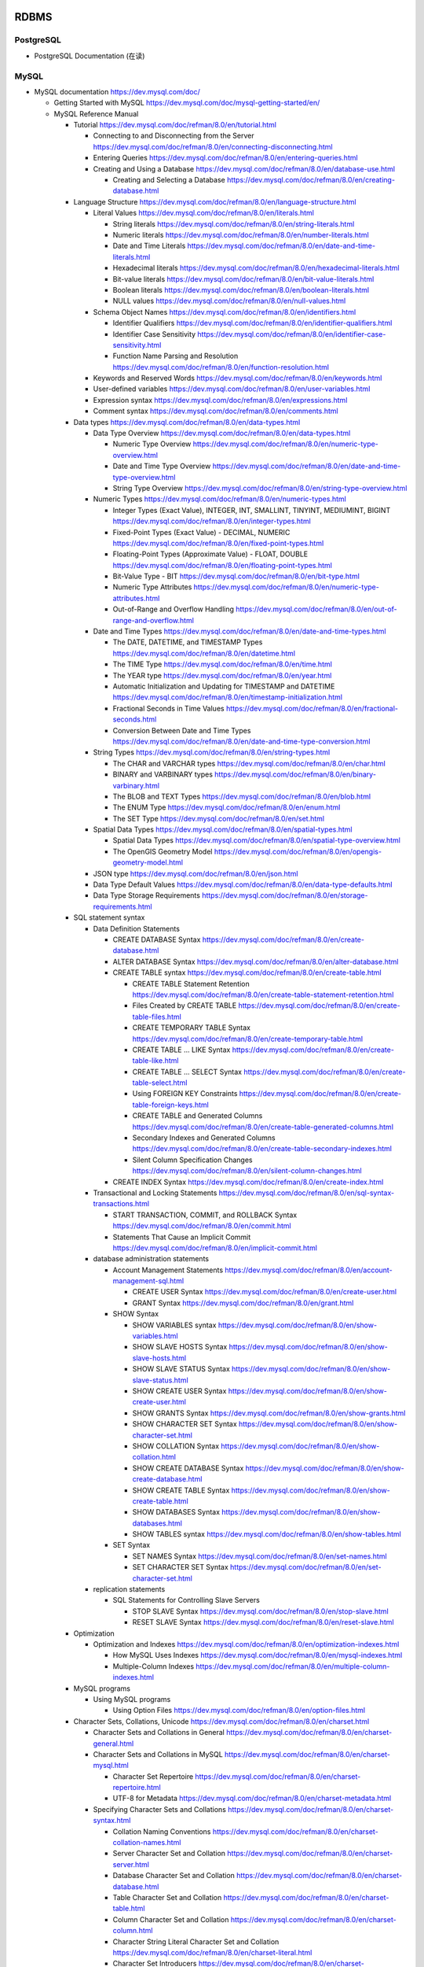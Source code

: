 RDBMS
=====

PostgreSQL
----------
- PostgreSQL Documentation (在读)

MySQL
-----
- MySQL documentation
  https://dev.mysql.com/doc/

  * Getting Started with MySQL
    https://dev.mysql.com/doc/mysql-getting-started/en/

  * MySQL Reference Manual

    - Tutorial
      https://dev.mysql.com/doc/refman/8.0/en/tutorial.html

      * Connecting to and Disconnecting from the Server
        https://dev.mysql.com/doc/refman/8.0/en/connecting-disconnecting.html

      * Entering Queries
        https://dev.mysql.com/doc/refman/8.0/en/entering-queries.html

      * Creating and Using a Database
        https://dev.mysql.com/doc/refman/8.0/en/database-use.html

        - Creating and Selecting a Database
          https://dev.mysql.com/doc/refman/8.0/en/creating-database.html

    - Language Structure
      https://dev.mysql.com/doc/refman/8.0/en/language-structure.html

      * Literal Values
        https://dev.mysql.com/doc/refman/8.0/en/literals.html

        - String literals
          https://dev.mysql.com/doc/refman/8.0/en/string-literals.html

        - Numeric literals
          https://dev.mysql.com/doc/refman/8.0/en/number-literals.html

        - Date and Time Literals
          https://dev.mysql.com/doc/refman/8.0/en/date-and-time-literals.html

        - Hexadecimal literals
          https://dev.mysql.com/doc/refman/8.0/en/hexadecimal-literals.html

        - Bit-value literals
          https://dev.mysql.com/doc/refman/8.0/en/bit-value-literals.html

        - Boolean literals
          https://dev.mysql.com/doc/refman/8.0/en/boolean-literals.html

        - NULL values
          https://dev.mysql.com/doc/refman/8.0/en/null-values.html

      * Schema Object Names
        https://dev.mysql.com/doc/refman/8.0/en/identifiers.html

        - Identifier Qualifiers
          https://dev.mysql.com/doc/refman/8.0/en/identifier-qualifiers.html

        - Identifier Case Sensitivity
          https://dev.mysql.com/doc/refman/8.0/en/identifier-case-sensitivity.html

        - Function Name Parsing and Resolution
          https://dev.mysql.com/doc/refman/8.0/en/function-resolution.html

      * Keywords and Reserved Words
        https://dev.mysql.com/doc/refman/8.0/en/keywords.html

      * User-defined variables
        https://dev.mysql.com/doc/refman/8.0/en/user-variables.html

      * Expression syntax
        https://dev.mysql.com/doc/refman/8.0/en/expressions.html

      * Comment syntax
        https://dev.mysql.com/doc/refman/8.0/en/comments.html

    - Data types
      https://dev.mysql.com/doc/refman/8.0/en/data-types.html

      * Data Type Overview
        https://dev.mysql.com/doc/refman/8.0/en/data-types.html

        - Numeric Type Overview
          https://dev.mysql.com/doc/refman/8.0/en/numeric-type-overview.html

        - Date and Time Type Overview
          https://dev.mysql.com/doc/refman/8.0/en/date-and-time-type-overview.html

        - String Type Overview
          https://dev.mysql.com/doc/refman/8.0/en/string-type-overview.html

      * Numeric Types
        https://dev.mysql.com/doc/refman/8.0/en/numeric-types.html

        - Integer Types (Exact Value), INTEGER, INT, SMALLINT, TINYINT,
          MEDIUMINT, BIGINT
          https://dev.mysql.com/doc/refman/8.0/en/integer-types.html

        - Fixed-Point Types (Exact Value) - DECIMAL, NUMERIC
          https://dev.mysql.com/doc/refman/8.0/en/fixed-point-types.html

        - Floating-Point Types (Approximate Value) - FLOAT, DOUBLE
          https://dev.mysql.com/doc/refman/8.0/en/floating-point-types.html

        - Bit-Value Type - BIT
          https://dev.mysql.com/doc/refman/8.0/en/bit-type.html

        - Numeric Type Attributes
          https://dev.mysql.com/doc/refman/8.0/en/numeric-type-attributes.html

        - Out-of-Range and Overflow Handling
          https://dev.mysql.com/doc/refman/8.0/en/out-of-range-and-overflow.html

      * Date and Time Types
        https://dev.mysql.com/doc/refman/8.0/en/date-and-time-types.html

        - The DATE, DATETIME, and TIMESTAMP Types
          https://dev.mysql.com/doc/refman/8.0/en/datetime.html

        - The TIME Type
          https://dev.mysql.com/doc/refman/8.0/en/time.html

        - The YEAR type
          https://dev.mysql.com/doc/refman/8.0/en/year.html

        - Automatic Initialization and Updating for TIMESTAMP and DATETIME
          https://dev.mysql.com/doc/refman/8.0/en/timestamp-initialization.html

        - Fractional Seconds in Time Values
          https://dev.mysql.com/doc/refman/8.0/en/fractional-seconds.html

        - Conversion Between Date and Time Types
          https://dev.mysql.com/doc/refman/8.0/en/date-and-time-type-conversion.html

      * String Types
        https://dev.mysql.com/doc/refman/8.0/en/string-types.html

        - The CHAR and VARCHAR types
          https://dev.mysql.com/doc/refman/8.0/en/char.html

        - BINARY and VARBINARY types
          https://dev.mysql.com/doc/refman/8.0/en/binary-varbinary.html

        - The BLOB and TEXT Types
          https://dev.mysql.com/doc/refman/8.0/en/blob.html

        - The ENUM Type
          https://dev.mysql.com/doc/refman/8.0/en/enum.html

        - The SET Type
          https://dev.mysql.com/doc/refman/8.0/en/set.html

      * Spatial Data Types
        https://dev.mysql.com/doc/refman/8.0/en/spatial-types.html

        - Spatial Data Types
          https://dev.mysql.com/doc/refman/8.0/en/spatial-type-overview.html

        - The OpenGIS Geometry Model
          https://dev.mysql.com/doc/refman/8.0/en/opengis-geometry-model.html

      * JSON type
        https://dev.mysql.com/doc/refman/8.0/en/json.html

      * Data Type Default Values
        https://dev.mysql.com/doc/refman/8.0/en/data-type-defaults.html

      * Data Type Storage Requirements
        https://dev.mysql.com/doc/refman/8.0/en/storage-requirements.html

    - SQL statement syntax

      * Data Definition Statements

        - CREATE DATABASE Syntax
          https://dev.mysql.com/doc/refman/8.0/en/create-database.html

        - ALTER DATABASE Syntax
          https://dev.mysql.com/doc/refman/8.0/en/alter-database.html

        - CREATE TABLE syntax
          https://dev.mysql.com/doc/refman/8.0/en/create-table.html

          * CREATE TABLE Statement Retention
            https://dev.mysql.com/doc/refman/8.0/en/create-table-statement-retention.html

          * Files Created by CREATE TABLE
            https://dev.mysql.com/doc/refman/8.0/en/create-table-files.html

          * CREATE TEMPORARY TABLE Syntax
            https://dev.mysql.com/doc/refman/8.0/en/create-temporary-table.html

          * CREATE TABLE ... LIKE Syntax
            https://dev.mysql.com/doc/refman/8.0/en/create-table-like.html

          * CREATE TABLE ... SELECT Syntax
            https://dev.mysql.com/doc/refman/8.0/en/create-table-select.html

          * Using FOREIGN KEY Constraints
            https://dev.mysql.com/doc/refman/8.0/en/create-table-foreign-keys.html

          * CREATE TABLE and Generated Columns
            https://dev.mysql.com/doc/refman/8.0/en/create-table-generated-columns.html

          * Secondary Indexes and Generated Columns
            https://dev.mysql.com/doc/refman/8.0/en/create-table-secondary-indexes.html

          * Silent Column Specification Changes
            https://dev.mysql.com/doc/refman/8.0/en/silent-column-changes.html

        - CREATE INDEX Syntax
          https://dev.mysql.com/doc/refman/8.0/en/create-index.html

      * Transactional and Locking Statements
        https://dev.mysql.com/doc/refman/8.0/en/sql-syntax-transactions.html

        - START TRANSACTION, COMMIT, and ROLLBACK Syntax
          https://dev.mysql.com/doc/refman/8.0/en/commit.html

        - Statements That Cause an Implicit Commit
          https://dev.mysql.com/doc/refman/8.0/en/implicit-commit.html

      * database administration statements

        - Account Management Statements
          https://dev.mysql.com/doc/refman/8.0/en/account-management-sql.html

          * CREATE USER Syntax
            https://dev.mysql.com/doc/refman/8.0/en/create-user.html

          * GRANT Syntax
            https://dev.mysql.com/doc/refman/8.0/en/grant.html

        - SHOW Syntax

          * SHOW VARIABLES syntax
            https://dev.mysql.com/doc/refman/8.0/en/show-variables.html

          * SHOW SLAVE HOSTS Syntax
            https://dev.mysql.com/doc/refman/8.0/en/show-slave-hosts.html

          * SHOW SLAVE STATUS Syntax
            https://dev.mysql.com/doc/refman/8.0/en/show-slave-status.html

          * SHOW CREATE USER Syntax
            https://dev.mysql.com/doc/refman/8.0/en/show-create-user.html

          * SHOW GRANTS Syntax
            https://dev.mysql.com/doc/refman/8.0/en/show-grants.html

          * SHOW CHARACTER SET Syntax
            https://dev.mysql.com/doc/refman/8.0/en/show-character-set.html

          * SHOW COLLATION Syntax
            https://dev.mysql.com/doc/refman/8.0/en/show-collation.html

          * SHOW CREATE DATABASE Syntax
            https://dev.mysql.com/doc/refman/8.0/en/show-create-database.html

          * SHOW CREATE TABLE Syntax
            https://dev.mysql.com/doc/refman/8.0/en/show-create-table.html

          * SHOW DATABASES Syntax
            https://dev.mysql.com/doc/refman/8.0/en/show-databases.html

          * SHOW TABLES syntax
            https://dev.mysql.com/doc/refman/8.0/en/show-tables.html

        - SET Syntax

          * SET NAMES Syntax
            https://dev.mysql.com/doc/refman/8.0/en/set-names.html

          * SET CHARACTER SET Syntax
            https://dev.mysql.com/doc/refman/8.0/en/set-character-set.html

      * replication statements

        - SQL Statements for Controlling Slave Servers

          * STOP SLAVE Syntax
            https://dev.mysql.com/doc/refman/8.0/en/stop-slave.html

          * RESET SLAVE Syntax
            https://dev.mysql.com/doc/refman/8.0/en/reset-slave.html

    - Optimization

      * Optimization and Indexes
        https://dev.mysql.com/doc/refman/8.0/en/optimization-indexes.html

        - How MySQL Uses Indexes
          https://dev.mysql.com/doc/refman/8.0/en/mysql-indexes.html

        - Multiple-Column Indexes
          https://dev.mysql.com/doc/refman/8.0/en/multiple-column-indexes.html

    - MySQL programs

      * Using MySQL programs

        - Using Option Files
          https://dev.mysql.com/doc/refman/8.0/en/option-files.html

    - Character Sets, Collations, Unicode
      https://dev.mysql.com/doc/refman/8.0/en/charset.html

      * Character Sets and Collations in General
        https://dev.mysql.com/doc/refman/8.0/en/charset-general.html

      * Character Sets and Collations in MySQL
        https://dev.mysql.com/doc/refman/8.0/en/charset-mysql.html

        - Character Set Repertoire
          https://dev.mysql.com/doc/refman/8.0/en/charset-repertoire.html

        - UTF-8 for Metadata
          https://dev.mysql.com/doc/refman/8.0/en/charset-metadata.html

      * Specifying Character Sets and Collations
        https://dev.mysql.com/doc/refman/8.0/en/charset-syntax.html

        - Collation Naming Conventions
          https://dev.mysql.com/doc/refman/8.0/en/charset-collation-names.html

        - Server Character Set and Collation
          https://dev.mysql.com/doc/refman/8.0/en/charset-server.html

        - Database Character Set and Collation
          https://dev.mysql.com/doc/refman/8.0/en/charset-database.html

        - Table Character Set and Collation
          https://dev.mysql.com/doc/refman/8.0/en/charset-table.html

        - Column Character Set and Collation
          https://dev.mysql.com/doc/refman/8.0/en/charset-column.html

        - Character String Literal Character Set and Collation
          https://dev.mysql.com/doc/refman/8.0/en/charset-literal.html

        - Character Set Introducers
          https://dev.mysql.com/doc/refman/8.0/en/charset-introducer.html

        - Connection Character Sets and Collations
          https://dev.mysql.com/doc/refman/8.0/en/charset-connection.html

        - Configuring Application Character Set and Collation
          https://dev.mysql.com/doc/refman/8.0/en/charset-applications.html

        - Error Message Character Set
          https://dev.mysql.com/doc/refman/8.0/en/charset-errors.html

        - Column Character Set Conversion
          https://dev.mysql.com/doc/refman/8.0/en/charset-conversion.html

      * Unicode Support

        - The utf8mb4 Character Set (4-Byte UTF-8 Unicode Encoding)
          https://dev.mysql.com/doc/refman/8.0/en/charset-unicode-utf8mb4.html

        - Converting Between 3-Byte and 4-Byte Unicode Character Sets
          https://dev.mysql.com/doc/refman/8.0/en/charset-unicode-conversion.html

    - Security

      * MySQL User Account Management
        https://dev.mysql.com/doc/refman/8.0/en/user-account-management.html

        - User Names and Passwords
          https://dev.mysql.com/doc/refman/8.0/en/user-names.html

        - Adding User Accounts
          https://dev.mysql.com/doc/refman/8.0/en/adding-users.html

        - Remove User Accounts
          https://dev.mysql.com/doc/refman/8.0/en/removing-users.html

        - Reserved User Accounts
          https://dev.mysql.com/doc/refman/8.0/en/reserved-users.html

    - Server Administration

      * The MySQL Server

        - Server SQL Modes
          https://dev.mysql.com/doc/refman/8.0/en/sql-mode.html

      * Server Logs

        - Binary Log
          https://dev.mysql.com/doc/refman/5.7/en/binary-log.html

          * binary logging formats
            https://dev.mysql.com/doc/refman/5.7/en/binary-log-formats.html

          * Setting The Binary Log Format
            https://dev.mysql.com/doc/refman/5.7/en/binary-log-setting.html

    - Replication
      https://dev.mysql.com/doc/refman/5.7/en/replication.html

      * Configuring replication
        https://dev.mysql.com/doc/refman/5.7/en/replication-configuration.html

        - Binary Log File Position Based Replication Configuration Overview
          https://dev.mysql.com/doc/refman/5.7/en/binlog-replication-configuration-overview.html

        - Setting Up Binary Log File Position Based Replication
          https://dev.mysql.com/doc/refman/5.7/en/replication-howto.html

          * Setting the Replication Master Configuration
            https://dev.mysql.com/doc/refman/5.7/en/replication-howto-masterbaseconfig.html
          * Creating a User for Replication
            https://dev.mysql.com/doc/refman/5.7/en/replication-howto-repuser.html

          * Obtaining the Replication Master Binary Log Coordinates
            https://dev.mysql.com/doc/refman/5.7/en/replication-howto-masterstatus.html

          * Choosing a Method for Data Snapshots
            https://dev.mysql.com/doc/refman/5.7/en/replication-snapshot-method.html

          * Setting Up Replication Slaves
            https://dev.mysql.com/doc/refman/5.7/en/replication-setup-slaves.html

        - Common Replication Administration Tasks
          https://dev.mysql.com/doc/refman/5.7/en/replication-administration.html

          * Checking Replication Status
            https://dev.mysql.com/doc/refman/5.7/en/replication-administration-status.html

      * Replication Implementation
        https://dev.mysql.com/doc/refman/5.7/en/replication-implementation.html

        - Replication formats
          https://dev.mysql.com/doc/refman/5.7/en/replication-formats.html

          * Advantages and Disadvantages of Statement-Based and Row-Based Replication
            https://dev.mysql.com/doc/refman/5.7/en/replication-sbr-rbr.html

        - Replication Implementation Details
          https://dev.mysql.com/doc/refman/5.7/en/replication-implementation-details.html

        - Replication Relay and Status Logs
          https://dev.mysql.com/doc/refman/5.7/en/slave-logs.html

          * The Slave Relay Log
            https://dev.mysql.com/doc/refman/5.7/en/slave-logs-relaylog.html

          * Slave Status Logs
            https://dev.mysql.com/doc/refman/5.7/en/slave-logs-status.html

        - How Servers Evaluate Replication Filtering Rules
          https://dev.mysql.com/doc/refman/8.0/en/replication-rules.html

      * Replication Notes and Tips

        - Replication Features and Issues

          * Replication of the mysql System Database
            https://dev.mysql.com/doc/refman/8.0/en/replication-features-mysqldb.html

    - MySQL Performance Schema

      * Performance Schema Table Descriptions

        - Performance Schema Replication Tables
          https://dev.mysql.com/doc/refman/8.0/en/performance-schema-replication-tables.html

          * The replication_connection_configuration Table
            https://dev.mysql.com/doc/refman/8.0/en/replication-connection-configuration-table.html

          * The replication_connection_status Table
            https://dev.mysql.com/doc/refman/8.0/en/replication-connection-status-table.html

          * The replication_applier_status Table
            https://dev.mysql.com/doc/refman/8.0/en/replication-applier-status-table.html

          * The replication_applier_global_filters Table
            https://dev.mysql.com/doc/refman/8.0/en/replication-applier-global-filters-table.html

- Python driver choice

  * python mysql wiki
    https://wiki.python.org/moin/MySQL

  * django mysql driver
    https://docs.djangoproject.com/en/1.11/ref/databases/#mysql-db-api-drivers

  * openstack PyMySQL evaluation
    https://wiki.openstack.org/wiki/PyMySQL_evaluation

  * stackoverflow answer for comparison of MySQLdb, PyMySQL, mysqlclient,
    MySQL connector/python
    https://stackoverflow.com/questions/43102442/whats-the-difference-between-mysqldb-mysqlclient-and-mysql-connector-python

- Percona tools

  * Percona XtraBackup Documentation
    https://www.percona.com/doc/percona-xtrabackup/LATEST/index.html

    - About Percona XtraBackup
      https://www.percona.com/doc/percona-xtrabackup/LATEST/intro.html

    - Installation
      https://www.percona.com/doc/percona-xtrabackup/LATEST/installation.html

      * Installing Percona XtraBackup on Debian and Ubuntu
        https://www.percona.com/doc/percona-xtrabackup/LATEST/installation/apt_repo.html

    - Prerequisites

      * Connection and Privileges Needed
        https://www.percona.com/doc/percona-xtrabackup/LATEST/using_xtrabackup/privileges.html

    - backups

      * full backup
        https://www.percona.com/doc/percona-xtrabackup/LATEST/backup_scenarios/full_backup.html

      * Accelerating the backup process
        https://www.percona.com/doc/percona-xtrabackup/LATEST/innobackupex/parallel_copy_ibk.html

      * Performing MySQL Hot Backups with Percona XtraBackup and Google Cloud Storage
        https://cloud.google.com/solutions/mysql-hot-backups

    - replication

      * working with binlogs
        https://www.percona.com/doc/percona-xtrabackup/LATEST/xtrabackup_bin/working_with_binary_logs.html

      * How to setup a slave for replication in 6 simple steps with Percona XtraBackup
        https://www.percona.com/doc/percona-xtrabackup/LATEST/howtos/setting_up_replication.html

    - The xtrabackup Option Reference
      https://www.percona.com/doc/percona-xtrabackup/LATEST/xtrabackup_bin/xbk_option_reference.html

  * xbstream binary
    https://www.percona.com/doc/percona-xtrabackup/LATEST/xbstream/xbstream.html

- MySQL 语句自动化审核系统: inception

  * source code
    https://github.com/mysql-inception/inception

  * 使用规范及说明文档
    http://mysql-inception.github.io/inception-document/

  * archer 基于 inception 的自动化 SQL 操作平台
    https://github.com/jly8866/archer

- Coursera: Managing Big Data with MySQL (by Duke University)
  https://www.coursera.org/learn/analytics-mysql/

- mycli: A Terminal Client for MySQL with AutoCompletion and Syntax Highlighting
  https://github.com/dbcli/mycli

  * docs
    http://www.mycli.net/docs

NoSQL
=====

MongoDB
-------
- Getting Started with MongoDB: Mongo Shell

- Getting Started with MongoDB: Python Driver

- MongoDB manual
  https://docs.mongodb.com/manual/

  * indexes
    https://docs.mongodb.com/manual/indexes/

    - Single Field Indexes
      https://docs.mongodb.com/manual/core/index-single/

    - Compound Indexes
      https://docs.mongodb.com/manual/core/index-compound/

    - Index Build Operations
      https://docs.mongodb.com/manual/core/index-creation/

    - Index Properties

      * Unique Indexes
        https://docs.mongodb.com/manual/core/index-unique/

    - Indexing Strategies

      * Use Indexes to Sort Query Results
        https://docs.mongodb.com/manual/tutorial/sort-results-with-indexes/

  * MongoDB CRUD Operations

    - MongoDB CRUD Concepts

      * Query Optimization

        - Explain Results
          https://docs.mongodb.com/manual/reference/explain-results/

  * mongo shell methods

    - collection methods

      * ``replaceOne()``
        https://docs.mongodb.com/manual/reference/method/db.collection.replaceOne/

    - cursor methods

      * ``explain()``
        https://docs.mongodb.com/manual/reference/method/cursor.explain/

- PyMongo documentation

  * Datetimes and Timezones
    http://api.mongodb.com/python/current/examples/datetimes.html

Cache
=====

Memcached
---------

- wikipedia
  https://en.wikipedia.org/wiki/Memcached

- Memcached overview
  https://memcached.org/about

- Getting Started

  * Install
    https://github.com/memcached/memcached/wiki/Install

  * Tutorial
    https://github.com/memcached/memcached/wiki/TutorialCachingStory

Redis
-----

- wiki
  https://en.wikipedia.org/wiki/Redis

- homepage
  https://redis.io/

- Introduction to Redis
  https://redis.io/topics/introduction

- Download
  https://redis.io/download

- Tutorials

  * try redis
    http://try.redis.io/

  * Introduction to Redis data types
    https://redis.io/topics/data-types-intro

- Programming with Redis

  * Pub/Sub
    https://redis.io/topics/pubsub

  * Using pipelining to speedup Redis queries
    https://redis.io/topics/pipelining

  * Transactions
    https://redis.io/topics/transactions

  * The full list of commands

    - KEYS
      https://redis.io/commands/keys

    - SCAN
      https://redis.io/commands/scan

    - SUBSCRIBE
      https://redis.io/commands/subscribe

    - UNSUBSCRIBE
      https://redis.io/commands/unsubscribe

    - PSUBSCRIBE
      https://redis.io/commands/psubscribe

    - PUNSUBSCRIBE
      https://redis.io/commands/punsubscribe

    - PUBLISH
      https://redis.io/commands/publish

    - PUBSUB
      https://redis.io/commands/pubsub

    - SELECT
      https://redis.io/commands/select

    - WATCH
      https://redis.io/commands/watch

    - UNWATCH
      https://redis.io/commands/unwatch

    - MULTI
      https://redis.io/commands/multi

    - EXEC
      https://redis.io/commands/exec

    - DISCARD
      https://redis.io/commands/discard

    - GET
      https://redis.io/commands/get

    - SET
      https://redis.io/commands/set

    - INCR
      https://redis.io/commands/incr

    - GETSET
      https://redis.io/commands/getset

    - INCRBY
      https://redis.io/commands/incrby

    - INCRBYFLOAT
      https://redis.io/commands/INCRBYFLOAT

    - DECR
      https://redis.io/commands/decr

    - DECRBY
      https://redis.io/commands/decrby

    - MGET
      https://redis.io/commands/mget

    - MSET
      https://redis.io/commands/mset

    - EXISTS
      https://redis.io/commands/exists

    - DEL
      https://redis.io/commands/del

    - TYPE
      https://redis.io/commands/type

    - EXPIRE
      https://redis.io/commands/expire

    - PERSIST
      https://redis.io/commands/persist

    - TTL
      https://redis.io/commands/ttl

    - PTTL
      https://redis.io/commands/pttl

    - LPUSH
      https://redis.io/commands/lpush

    - RPUSH
      https://redis.io/commands/rpush

    - LRANGE
      https://redis.io/commands/lrange

    - LPOP
      https://redis.io/commands/lpop

    - RPOP
      https://redis.io/commands/rpop

    - LTRIM
      https://redis.io/commands/ltrim

    - BLPOP
      https://redis.io/commands/blpop

    - BRPOP
      https://redis.io/commands/brpop

    - RPOPLPUSH
      https://redis.io/commands/rpoplpush

    - BRPOPLPUSH
      https://redis.io/commands/brpoplpush

    - LREM
      https://redis.io/commands/LREM

    - HSET
      https://redis.io/commands/hset

    - HGET
      https://redis.io/commands/hget

    - HMSET
      https://redis.io/commands/hmset

    - HMGET
      https://redis.io/commands/hmget

    - HGETALL
      https://redis.io/commands/hgetall

    - HKEYS
      https://redis.io/commands/hkeys

    - HVALS
      https://redis.io/commands/hvals

    - HEXISTS
      https://redis.io/commands/hexists

    - HDEL
      https://redis.io/commands/hdel

    - HLEN
      https://redis.io/commands/hlen

    - HINCRBY
      https://redis.io/commands/hincrby

    - SADD
      https://redis.io/commands/sadd

    - SREM
      https://redis.io/commands/srem

    - SCARD
      https://redis.io/commands/scard

    - SMEMBERS
      https://redis.io/commands/smembers

    - SISMEMBER
      https://redis.io/commands/sismember

    - SINTER
      https://redis.io/commands/sinter

    - SINTERSTORE
      https://redis.io/commands/sinterstore

    - SUNION
      https://redis.io/commands/sunion

    - SUNIONSTORE
      https://redis.io/commands/sunionstore

    - SPOP
      https://redis.io/commands/spop

    - SRANDMEMBER
      https://redis.io/commands/srandmember

    - SDIFF
      https://redis.io/commands/sdiff

    - SDIFFSTORE
      https://redis.io/commands/sdiffstore

    - ZADD
      https://redis.io/commands/zadd

    - ZREM
      https://redis.io/commands/zrem

    - ZREMRANGEBYSCORE
      https://redis.io/commands/zremrangebyscore

    - ZREMRANGEBYLEX
      https://redis.io/commands/zremrangebylex

    - ZREMRANGEBYRANK
      https://redis.io/commands/zremrangebyrank

    - ZINCRBY
      https://redis.io/commands/zincrby

    - ZUNIONSTORE
      https://redis.io/commands/zunionstore

    - ZINTERSTORE
      https://redis.io/commands/zinterstore

    - ZSCORE
      https://redis.io/commands/zscore

    - ZLEXCOUNT
      https://redis.io/commands/zlexcount

    - ZRANGE
      https://redis.io/commands/zrange

    - ZREVRANGE
      https://redis.io/commands/zrevrange

    - ZRANGEBYSCORE
      https://redis.io/commands/zrangebyscore

    - ZREVRANGEBYSCORE
      https://redis.io/commands/zrevrangebyscore

    - ZRANGEBYLEX
      https://redis.io/commands/zrangebylex

    - ZREVRANGEBYLEX
      https://redis.io/commands/zrevrangebylex

    - ZPOPMIN
      https://redis.io/commands/zpopmin

    - ZPOPMAX
      https://redis.io/commands/zpopmax

    - BZPOPMIN
      https://redis.io/commands/bzpopmin

    - BZPOPMAX
      https://redis.io/commands/bzpopmax

    - ZRANK
      https://redis.io/commands/zremrangebylex

    - ZREVRANK
      https://redis.io/commands/zrevrank

    - ZCOUNT
      https://redis.io/commands/zcount

    - ZSCAN
      https://redis.io/commands/zscan

    - SETBIT
      https://redis.io/commands/setbit

    - GETBIT
      https://redis.io/commands/getbit

    - BICOUNT
      https://redis.io/commands/bitcount
   
    - BITOP
      https://redis.io/commands/bitop

    - BITPOS
      https://redis.io/commands/bitpos

    - PFADD
      https://redis.io/commands/pfadd

    - PFCOUNT
      https://redis.io/commands/pfcount

- Administration

  * redis-cli, the Redis command line interface
    https://redis.io/topics/rediscli

Search Engine
=============

Overview
--------
- Search Engine wiki
  https://en.wikipedia.org/wiki/Search_engine_(computing)

- Solr or Elasticsearch–That Is the Question
  https://www.datanami.com/2015/01/22/solr-elasticsearch-question/

Lucene
------
- Apache Lucene wiki
  https://en.wikipedia.org/wiki/Apache_Lucene

Elasticsearch
-------------
- Elasticsearch wiki
  https://en.wikipedia.org/wiki/Elasticsearch

- Elasticsearch: The Definitive Guide (在读)

- Elasticsearch Reference (在读)
  https://www.elastic.co/guide/en/elasticsearch/reference/current/index.html
